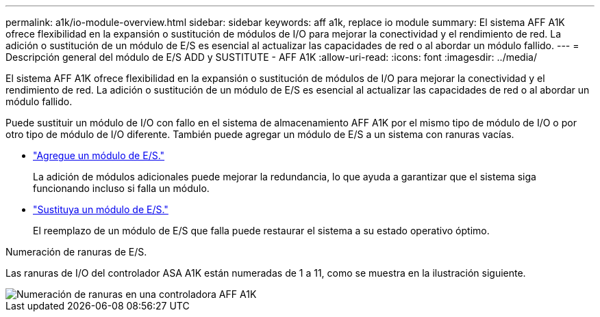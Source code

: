 ---
permalink: a1k/io-module-overview.html 
sidebar: sidebar 
keywords: aff a1k, replace io module 
summary: El sistema AFF A1K ofrece flexibilidad en la expansión o sustitución de módulos de I/O para mejorar la conectividad y el rendimiento de red. La adición o sustitución de un módulo de E/S es esencial al actualizar las capacidades de red o al abordar un módulo fallido. 
---
= Descripción general del módulo de E/S ADD y SUSTITUTE - AFF A1K
:allow-uri-read: 
:icons: font
:imagesdir: ../media/


[role="lead"]
El sistema AFF A1K ofrece flexibilidad en la expansión o sustitución de módulos de I/O para mejorar la conectividad y el rendimiento de red. La adición o sustitución de un módulo de E/S es esencial al actualizar las capacidades de red o al abordar un módulo fallido.

Puede sustituir un módulo de I/O con fallo en el sistema de almacenamiento AFF A1K por el mismo tipo de módulo de I/O o por otro tipo de módulo de I/O diferente. También puede agregar un módulo de E/S a un sistema con ranuras vacías.

* link:io-module-add.html["Agregue un módulo de E/S."]
+
La adición de módulos adicionales puede mejorar la redundancia, lo que ayuda a garantizar que el sistema siga funcionando incluso si falla un módulo.

* link:io-module-replace.html["Sustituya un módulo de E/S."]
+
El reemplazo de un módulo de E/S que falla puede restaurar el sistema a su estado operativo óptimo.



.Numeración de ranuras de E/S.
Las ranuras de I/O del controlador ASA A1K están numeradas de 1 a 11, como se muestra en la ilustración siguiente.

image::../media/drw_a1K_back_slots_labeled_ieops-2162.svg[Numeración de ranuras en una controladora AFF A1K]

